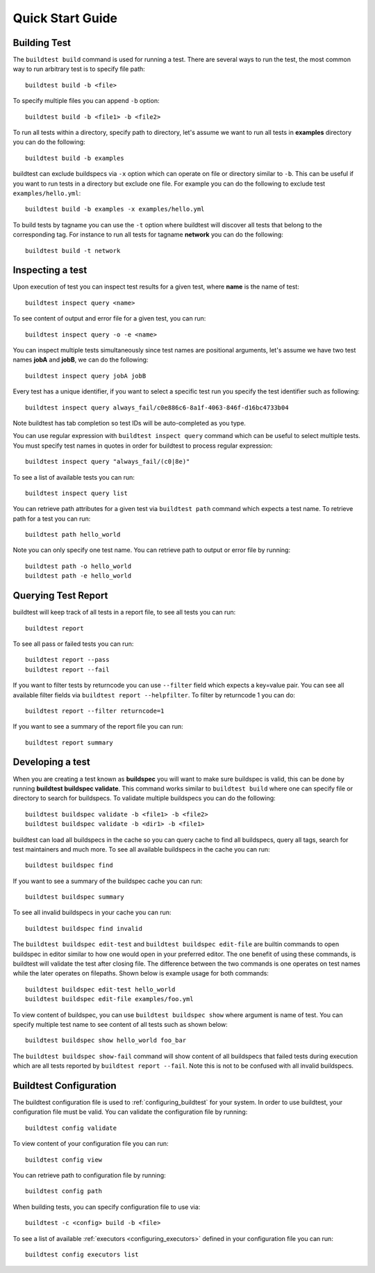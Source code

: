 .. _quick_start:

Quick Start Guide
==================

Building Test
--------------

The ``buildtest build`` command is used for running a test. There are several ways to run the test,
the most common way to run arbitrary test is to specify file path::

    buildtest build -b <file>

To specify multiple files you can append ``-b`` option::

    buildtest build -b <file1> -b <file2>

To run all tests within a directory, specify path to directory, let's assume we want
to run all tests in **examples** directory you can do the following::

    buildtest build -b examples

buildtest can exclude buildspecs via ``-x`` option which can operate on file or directory similar to ``-b``. This can be useful
if you want to run tests in a directory but exclude one file. For example you can do the following to exclude test ``examples/hello.yml``::

  buildtest build -b examples -x examples/hello.yml

To build tests by tagname you can use the ``-t`` option where buildtest will discover all tests that belong to the corresponding tag.
For instance to run all tests for tagname **network** you can do the following::

  buildtest build -t network


Inspecting a test
--------------------

Upon execution of test you can inspect test results for a given test, where **name** is the name of test::

    buildtest inspect query <name>

To see content of output and error file for a given test, you can run::

    buildtest inspect query -o -e <name>

You can inspect multiple tests simultaneously since test names are positional arguments,
let's assume we have two test names **jobA** and **jobB**, we can do the following::

    buildtest inspect query jobA jobB

Every test has a unique identifier, if you want to select a specific test run you specify the test identifier such as following::

  buildtest inspect query always_fail/c0e886c6-8a1f-4063-846f-d16bc4733b04

Note buildtest has tab completion so test IDs will be auto-completed as you type.

You can use regular expression with ``buildtest inspect query`` command which can be useful to select multiple
tests. You must specify test names in quotes in order for buildtest to process regular expression::

  buildtest inspect query "always_fail/(c0|8e)"

To see a list of available tests you can run::

  buildtest inspect query list

You can retrieve path attributes for a given test via ``buildtest path`` command which expects a test name. To
retrieve path for a test you can run::

  buildtest path hello_world

Note you can only specify one test name. You can retrieve path to output or error file by running::

  buildtest path -o hello_world
  buildtest path -e hello_world

Querying Test Report
----------------------

buildtest will keep track of all tests in a report file, to see all tests you can run::

    buildtest report

To see all pass or failed tests you can run::

   buildtest report --pass
   buildtest report --fail

If you want to filter tests by returncode you can use ``--filter`` field which expects a key=value pair. You can see
all available filter fields via ``buildtest report --helpfilter``. To filter by returncode 1 you can do::

  buildtest report --filter returncode=1

If you want to see a summary of the report file you can run::

  buildtest report summary

Developing a test
------------------

When you are creating a test known as **buildspec** you will want to make sure buildspec is valid, this can
be done by running **buildtest buildspec validate**. This command works similar to ``buildtest build`` where one
can specify file or directory to search for buildspecs. To validate multiple buildspecs you can do the following::

  buildtest buildspec validate -b <file1> -b <file2>
  buildtest buildspec validate -b <dir1> -b <file1>

buildtest can load all buildspecs in the cache so you can query cache to find all buildspecs, query all tags,
search for test maintainers and much more. To see all available buildspecs in the cache you can run::

  buildtest buildspec find

If you want to see a summary of the buildspec cache you can run::

  buildtest buildspec summary

To see all invalid buildspecs in your cache you can run::

  buildtest buildspec find invalid

The ``buildtest buildspec edit-test`` and ``buildtest buildspec edit-file`` are builtin commands to open
buildspec in editor similar to how one would open in your preferred editor. The one benefit of using these commands,
is buildtest will validate the test after closing file. The difference between the two commands is one operates on test
names while the later operates on filepaths. Shown below is example usage for both commands::

    buildtest buildspec edit-test hello_world
    buildtest buildspec edit-file examples/foo.yml

To view content of buildspec, you can use ``buildtest buildspec show`` where argument is name of test. You can
specify multiple test name to see content of all tests such as shown below::

    buildtest buildspec show hello_world foo_bar

The ``buildtest buildspec show-fail`` command will show content of all buildspecs that failed tests during execution which
are all tests reported by ``buildtest report --fail``. Note this is not to be confused with all invalid buildspecs.

Buildtest Configuration
-------------------------

The buildtest configuration file is used to :ref:`configuring_buildtest` for your system. In order to use buildtest, your
configuration file must be valid. You can validate the configuration file by running::

  buildtest config validate

To view content of your configuration file you can run::

  buildtest config view

You can retrieve path to configuration file by running::

  buildtest config path

When building tests, you can specify configuration file to use via::

  buildtest -c <config> build -b <file>

To see a list of available :ref:`executors <configuring_executors>` defined in your configuration file you can run::

  buildtest config executors list
